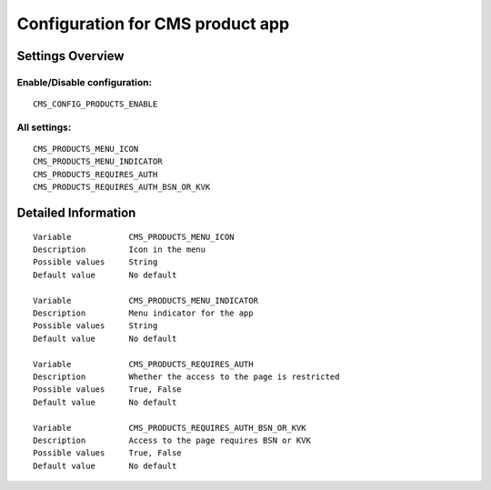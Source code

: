 .. _cms_products:

=================================
Configuration for CMS product app
=================================

Settings Overview
=================


Enable/Disable configuration:
"""""""""""""""""""""""""""""

::

    CMS_CONFIG_PRODUCTS_ENABLE




All settings:
"""""""""""""

::

    CMS_PRODUCTS_MENU_ICON
    CMS_PRODUCTS_MENU_INDICATOR
    CMS_PRODUCTS_REQUIRES_AUTH
    CMS_PRODUCTS_REQUIRES_AUTH_BSN_OR_KVK

Detailed Information
====================

::

    Variable            CMS_PRODUCTS_MENU_ICON
    Description         Icon in the menu
    Possible values     String
    Default value       No default
    
    Variable            CMS_PRODUCTS_MENU_INDICATOR
    Description         Menu indicator for the app
    Possible values     String
    Default value       No default
    
    Variable            CMS_PRODUCTS_REQUIRES_AUTH
    Description         Whether the access to the page is restricted
    Possible values     True, False
    Default value       No default
    
    Variable            CMS_PRODUCTS_REQUIRES_AUTH_BSN_OR_KVK
    Description         Access to the page requires BSN or KVK
    Possible values     True, False
    Default value       No default
